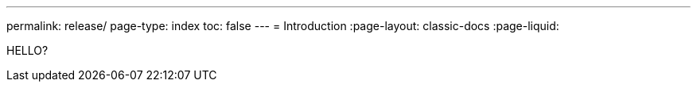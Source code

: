 ---
permalink: release/
page-type: index
toc: false
---
= Introduction
:page-layout: classic-docs
:page-liquid:

HELLO?

// <<getting-started/step-1#,Getting Started>>

// = INSTALLATION GUIDE: A guide for using continuous release

// docs@circleci.com

// :media: screen

// :title-page-background-image: image:pdf-header.png[]

// :imagesdir: ../../assets/img/docs/

// :doctype: book

// :toc:

// :toc-title: Contents

// :icons: font

// :page-liquid:

// :source-highlighter: rouge

// :docinfo: private

// :pagenums:

// :idprefix:

// :idseparator: -

// :sectanchors:

// :autofit-option:


// :leveloffset: +1

// include::intro.adoc[]


// include::overview.adoc[] 


// include::concepts.adoc[]


// include::prerequisites.adoc[]


// include::releasing-applications.adoc[]


// include::getting-started/index.adoc[]


// include::using-continuous-release/index.adoc[]


// include::tutorials/minikube.adoc[]


// include::code-test.adoc[]


// :leveloffset: -1
